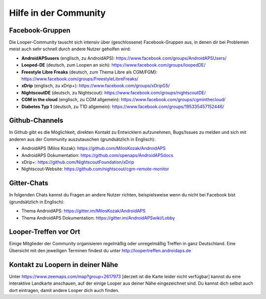 Hilfe in der Community
=================

Facebook-Gruppen
-----------
Die Looper-Community tauscht sich intensiv über (geschlossene) Facebook-Gruppen aus, in denen dir bei Problemen meist auch sehr schnell durch andere Nutzer geholfen wird:

* **AndroidAPSusers** (englisch, zu AndroidAPS): https://www.facebook.com/groups/AndroidAPSUsers/
* **Looped-DE** (deutsch, zum Loopen an sich): https://www.facebook.com/groups/loopedDE/
* **Freestyle Libre Freaks** (deutsch, zum Thema Libre als CGM/FGM): https://www.facebook.com/groups/FreestyleLibreFreaks/
* **xDrip** (englisch, zu xDrip+): https://www.facebook.com/groups/xDripG5/
* **NightscoutDE** (deutsch, zu Nightscout): https://www.facebook.com/groups/nightscoutDE/
* **CGM in the cloud** (englisch, zu CGM allgemein): https://www.facebook.com/groups/cgminthecloud/
* **Diabetes Typ 1** (deutsch, zu T1D allgemein): https://www.facebook.com/groups/195335457152446/

Github-Channels
-----------
In Github gibt es die Möglichkeit, direkten Kontakt zu Entwicklern aufzunehmen, Bugs/Issues zu melden und sich mit anderen aus der Community auszutauschen (grundsätzlich in Englisch):

* AndroidAPS (Milos Kozak): https://github.com/MilosKozak/AndroidAPS
* AndroidAPS Dokumentation: https://github.com/openaps/AndroidAPSdocs 
* xDrip+: https://github.com/NightscoutFoundation/xDrip
* Nightscout-Website: https://github.com/nightscout/cgm-remote-monitor

Gitter-Chats
------------
In folgenden Chats kannst du Fragen an andere Nutzer richten, beispielsweise wenn du nicht bei Facebook bist (grundsätzlich in Englisch):

* Thema AndroidAPS: https://gitter.im/MilosKozak/AndroidAPS
* Thema AndroidAPS Dokumentation: https://gitter.im/AndroidAPSwiki/Lobby

Looper-Treffen vor Ort
---------
Einige Mitglieder der Community organisieren regelmäßig oder unregelmäßig Treffen in ganz Deutschland. Eine Übersicht mit den jeweiligen Terminen findest du unter http://loopertreffen.androidaps.de

Kontakt zu Loopern in deiner Nähe
----------
Unter https://www.zeemaps.com/map?group=2617973 [derzeit ist die Karte leider nicht verfügbar] kannst du eine interaktive Landkarte anschauen, auf der einige Looper aus deiner Nähe eingezeichnet sind. Du kannst dich selbst auch dort eintragen, damit andere Looper dich auch finden.
